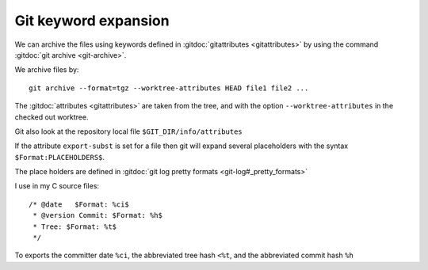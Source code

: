 Git keyword expansion
=====================

We can archive the files using keywords defined in
:gitdoc:`gitattributes <gitattributes>` by using the command
:gitdoc:`git archive <git-archive>`.

We archive files by::

    git archive --format=tgz --worktree-attributes HEAD file1 file2 ...

The :gitdoc:`attributes <gitattributes>` are taken from the tree, and
with the option ``--worktree-attributes`` in the checked out worktree.

Git also look at the repository local file
``$GIT_DIR/info/attributes``

If the attribute ``export-subst`` is set for a file then git will expand
several placeholders  with the syntax ``$Format:PLACEHOLDERS$``.

The place holders are defined in
:gitdoc:`git log pretty formats <git-log#_pretty_formats>`

I use in my C source files::

  /* @date   $Format: %ci$
   * @version Commit: $Format: %h$
   * Tree: $Format: %t$
   */

To exports the committer date ``%ci``, the abbreviated tree hash
``<%t``, and the abbreviated commit hash ``%h``

..  local variables

    Local Variables:
    rst-indent-width: 4
    rst-indent-field: 4
    rst-indent-literal-normal: 4
    rst-indent-comment: 4
    ispell-local-dictionary: "english"
    End:
